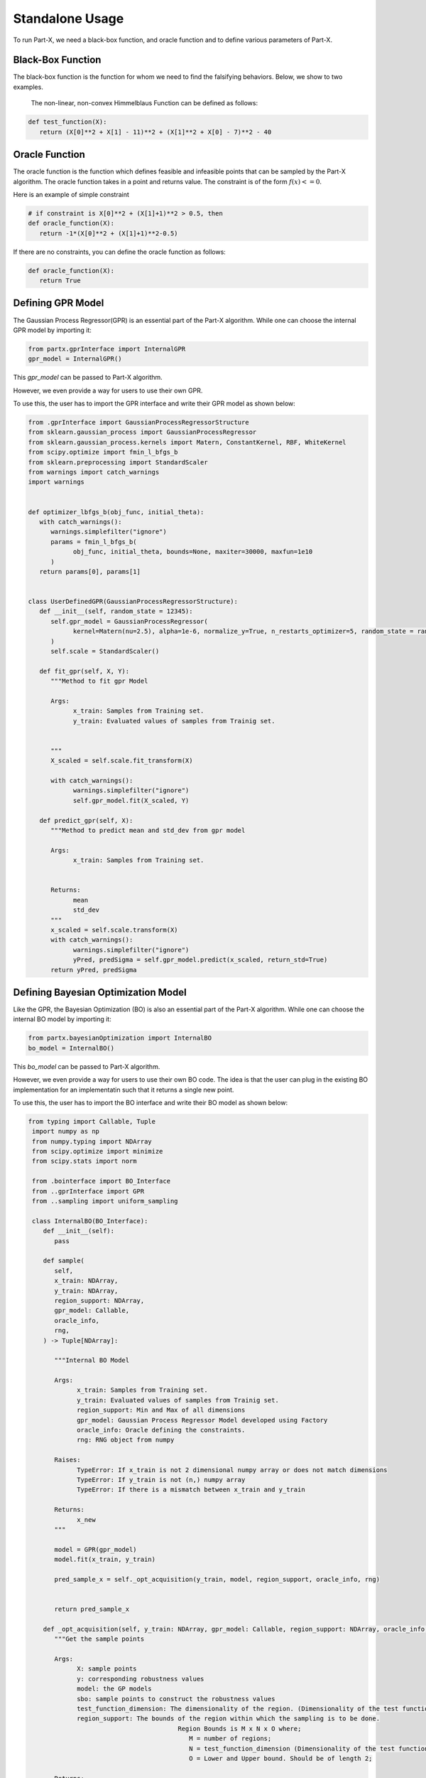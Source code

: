 .. part-x documentation master file, created by
   sphinx-quickstart on Wed Jan  5 07:23:12 2022.
   You can adapt this file completely to your liking, but it should at least
   contain the root `toctree` directive.

Standalone Usage
=================


To run Part-X, we need a black-box function, and oracle function and to define various parameters of Part-X. 

Black-Box Function
------------------
The black-box function is the function for whom we need to find the falsifying behaviors. Below, we show to two examples.

 The non-linear, non-convex Himmelblaus Function can be defined as follows:

.. code-block:: python

   def test_function(X):
      return (X[0]**2 + X[1] - 11)**2 + (X[1]**2 + X[0] - 7)**2 - 40

.. _reference_oracle_function:
Oracle Function
------------------
The oracle function is the function which defines feasible and infeasible points that can be sampled by the Part-X algorithm. The oracle function takes in a point and returns value. The constraint is of the form :math:`f(x) <= 0`. 

Here is an example of simple constraint

.. code-block:: python
   
   # if constraint is X[0]**2 + (X[1]+1)**2 > 0.5, then
   def oracle_function(X):
      return -1*(X[0]**2 + (X[1]+1)**2-0.5)


If there are no constraints, you can define the oracle function as follows:

.. code-block:: python

   def oracle_function(X):
      return True

.. _reference_gpr_definition_standalone:
Defining GPR Model
-------------------

The Gaussian Process Regressor(GPR) is an essential part of the Part-X algorithm. 
While one can choose the internal GPR model by importing it:

.. code-block:: python

   from partx.gprInterface import InternalGPR
   gpr_model = InternalGPR()

This *gpr_model* can be passed to Part-X algorithm.

However, we even provide a way for users to use their own GPR. 

To use this, the user has to import the GPR interface and write their GPR model as shown below:

.. code-block:: python

   from .gprInterface import GaussianProcessRegressorStructure
   from sklearn.gaussian_process import GaussianProcessRegressor
   from sklearn.gaussian_process.kernels import Matern, ConstantKernel, RBF, WhiteKernel
   from scipy.optimize import fmin_l_bfgs_b
   from sklearn.preprocessing import StandardScaler
   from warnings import catch_warnings
   import warnings


   def optimizer_lbfgs_b(obj_func, initial_theta):
      with catch_warnings():
         warnings.simplefilter("ignore")
         params = fmin_l_bfgs_b(
               obj_func, initial_theta, bounds=None, maxiter=30000, maxfun=1e10
         )
      return params[0], params[1]


   class UserDefinedGPR(GaussianProcessRegressorStructure):
      def __init__(self, random_state = 12345):
         self.gpr_model = GaussianProcessRegressor(
               kernel=Matern(nu=2.5), alpha=1e-6, normalize_y=True, n_restarts_optimizer=5, random_state = random_state
         )
         self.scale = StandardScaler()

      def fit_gpr(self, X, Y):
         """Method to fit gpr Model

         Args:
               x_train: Samples from Training set.
               y_train: Evaluated values of samples from Trainig set.

         
         """
         X_scaled = self.scale.fit_transform(X)
         
         with catch_warnings():
               warnings.simplefilter("ignore")
               self.gpr_model.fit(X_scaled, Y)

      def predict_gpr(self, X):
         """Method to predict mean and std_dev from gpr model

         Args:
               x_train: Samples from Training set.
               

         Returns:
               mean
               std_dev
         """
         x_scaled = self.scale.transform(X)
         with catch_warnings():
               warnings.simplefilter("ignore")
               yPred, predSigma = self.gpr_model.predict(x_scaled, return_std=True)
         return yPred, predSigma

.. _reference_bo_definition_standalone:
Defining Bayesian Optimization Model
------------------------------------

Like the GPR, the Bayesian Optimization (BO) is also an essential part of the Part-X algorithm. 
While one can choose the internal BO model by importing it:

.. code-block:: python

   from partx.bayesianOptimization import InternalBO
   bo_model = InternalBO()

This *bo_model* can be passed to Part-X algorithm.

However, we even provide a way for users to use their own BO code. The idea is that the user can plug in the existing BO implementation for an implementatin such that it returns a single new point.

To use this, the user has to import the BO interface and write their BO model as shown below:

.. code-block:: python

  from typing import Callable, Tuple
   import numpy as np
   from numpy.typing import NDArray
   from scipy.optimize import minimize
   from scipy.stats import norm

   from .bointerface import BO_Interface
   from ..gprInterface import GPR
   from ..sampling import uniform_sampling

   class InternalBO(BO_Interface):
      def __init__(self):
         pass

      def sample(
         self,
         x_train: NDArray,
         y_train: NDArray,
         region_support: NDArray,
         gpr_model: Callable,
         oracle_info,
         rng,
      ) -> Tuple[NDArray]:

         """Internal BO Model

         Args:
               x_train: Samples from Training set.
               y_train: Evaluated values of samples from Trainig set.
               region_support: Min and Max of all dimensions
               gpr_model: Gaussian Process Regressor Model developed using Factory
               oracle_info: Oracle defining the constraints.
               rng: RNG object from numpy

         Raises:
               TypeError: If x_train is not 2 dimensional numpy array or does not match dimensions
               TypeError: If y_train is not (n,) numpy array
               TypeError: If there is a mismatch between x_train and y_train

         Returns:
               x_new
         """
         
         model = GPR(gpr_model)
         model.fit(x_train, y_train)

         pred_sample_x = self._opt_acquisition(y_train, model, region_support, oracle_info, rng)


         return pred_sample_x

      def _opt_acquisition(self, y_train: NDArray, gpr_model: Callable, region_support: NDArray, oracle_info, rng) -> NDArray:
         """Get the sample points

         Args:
               X: sample points
               y: corresponding robustness values
               model: the GP models
               sbo: sample points to construct the robustness values
               test_function_dimension: The dimensionality of the region. (Dimensionality of the test function)
               region_support: The bounds of the region within which the sampling is to be done.
                                          Region Bounds is M x N x O where;
                                             M = number of regions;
                                             N = test_function_dimension (Dimensionality of the test function);
                                             O = Lower and Upper bound. Should be of length 2;

         Returns:
               The new sample points by BO
         """

         tf_dim = region_support.shape[0]
         lower_bound_theta = np.ndarray.flatten(region_support[:, 0])
         upper_bound_theta = np.ndarray.flatten(region_support[:, 1])

         curr_best = np.min(y_train)

         # bnds = Bounds(lower_bound_theta, upper_bound_theta)
         fun = lambda x_: -1 * self._acquisition(y_train, x_, gpr_model)

         random_samples = uniform_sampling(2000, region_support, tf_dim, oracle_info, rng)
         min_bo_val = -1 * self._acquisition(
               y_train, random_samples, gpr_model, "multiple"
         )

         min_bo = np.array(random_samples[np.argmin(min_bo_val), :])
         min_bo_val = np.min(min_bo_val)

         for _ in range(9):
               new_params = minimize(
                  fun,
                  bounds=list(zip(lower_bound_theta, upper_bound_theta)),
                  x0=min_bo,
               )

               if not new_params.success:
                  continue

               if min_bo is None or fun(new_params.x) < min_bo_val:
                  min_bo = new_params.x
                  min_bo_val = fun(min_bo)
         new_params = minimize(
               fun, bounds=list(zip(lower_bound_theta, upper_bound_theta)), x0=min_bo
         )
         min_bo = new_params.x

         return np.array(min_bo)

      def _surrogate(self, gpr_model: Callable, x_train: NDArray):
         """_surrogate Model function

         Args:
               model: Gaussian process model
               X: Input points

         Returns:
               Predicted values of points using gaussian process model
         """

         return gpr_model.predict(x_train)

      def _acquisition(self, y_train: NDArray, sample: NDArray, gpr_model: Callable, sample_type:str ="single") -> NDArray:
         """Acquisition Model: Expected Improvement

         Args:
               y_train: corresponding robustness values
               sample: Sample(s) whose EI is to be calculated
               gpr_model: GPR model
               sample_type: Single sample or list of model. Defaults to "single". other options is "multiple".

         Returns:
               EI of samples
         """
         curr_best = np.min(y_train)

         if sample_type == "multiple":
               mu, std = self._surrogate(gpr_model, sample)
               ei_list = []
               for mu_iter, std_iter in zip(mu, std):
                  pred_var = std_iter
                  if pred_var > 0:
                     var_1 = curr_best - mu_iter
                     var_2 = var_1 / pred_var

                     ei = (var_1 * norm.cdf(var_2)) + (
                           pred_var * norm.pdf(var_2)
                     )
                  else:
                     ei = 0.0

                  ei_list.append(ei)
               # print(np.array(ei_list).shape)
               # print("*****")
               # return np.array(ei_list)
         elif sample_type == "single":
               # print("kfkf")
               mu, std = self._surrogate(gpr_model, sample.reshape(1, -1))
               pred_var = std[0]
               if pred_var > 0:
                  var_1 = curr_best - mu[0]
                  var_2 = var_1 / pred_var

                  ei = (var_1 * norm.cdf(var_2)) + (
                     pred_var * norm.pdf(var_2)
                  )
               else:
                  ei = 0.0
               # return ei

         if sample_type == "multiple":
               return_ei = np.array(ei_list)
         elif sample_type == "single":
               return_ei = ei

         return return_ei



Parameters
----------

The parameters that need to be defined for Part-X are mentioned below.
The usage of these parameters are defined in the :ref:`reference_examples`

- **BENCHMARK_NAME**: string
   Name of the benchmark

..

- **test_function**: function
   The black-box test function

..

- **oracle_function**: function
   The oracle function

..

- **num_macro_rep**: int
   The number of replications

..

- **init_reg_sup**: 2-d Numpy Array
   Needs to be a 3-dimensional list that represents the initial region support of the function.
   For exmples: 

   .. code-block:: python

      region_support = [[-5,5], [-2,3], [-3,4]]
   
   Here, the first dimension has the range [-5,5], the second dimension has the range [-2,3] and theird dimension has the range [-3,4]

..

- **tf_dim**: int
   Needs to be an interger that represents the dimensionality of the blask-box function

..
- **max_budget**: int
   The maximum budget or the maximum number of evaluations of the black-box function that are allowed.

..
- **init_budget**: int
   The initiliazation budget of the algorithm. This refers to minimimum nunmber of samples that are required to be present in a region in order to generate samples from bayesian optimization and classify the region.

..

- **bo_budget**: int
   The number of samples that needs to be generated from Bayesian Optimization

..

- **cs_budget**: int
   The number of samples that must sampled from continuous sampling phase.

..

- **n_tries_randomsampling**: int
   The number of tries a point should be sampled again to follow constraints in the random sampling phase. In case of no no constraint, set the value to 1. An error is raised if the number of tries is exhausted.

..

- **n_tries_BO**: int
   The number of tries a point should be sampled again to follow constraints in the BO sampling phase. In case of no constraint, set the value to 1. If th number of tries is exhausted, a random feasible point is selected.

..

- **alpha**: float, [0,1]
   Region Classification percentile

..

- **R**: int
   The number of monte-carlo iterations. This is used in calculation of quantiles of a region.

..

- **M**: int
   The number of evaluation of per monte-carlo iteration. This is used in calculation of quantiles of a region.

..


- **delta**: float, int
   A number used to define the fraction of dimension, below which no further brnching in that dimension takes place. It is used for clsssificastion of a region.

..

- **fv_quantiles_for_gp** list
   List of values used for calculation at certain quantile values.

..



- **branching_factor**: int
   Number of sub-regions in which a region is branched. 

..

- **uniform_partitioning** True/False
   Wether to perform Uniform Partitioning or not. 

.. 

- **start_seed**: int
   Starting seed of the experiment to ensure reproducibility.

..

- **gpr_model**: The Gaussian Process Regressor model. Described in detail :ref:`_reference_gpr_definition_standalone` .

..

- **bo_model**: The Bayesian Optimization model. Described in detail :ref:`_reference_bo_definition_standalone` .

..

- **init_sampling_type**: str
   Initial Sampling Algorithms. Defaults to "lhs_sampling". Can also use "uniform_sampling"
..

- **cs_sampling_type**: str
   Continued Sampling Mechanism. Defaults to "lhs_sampling". Can also use "uniform_sampling"
..

- **q_estim_sampling**: str
   Quantile estimation sampling Mechanism. Defaults to "lhs_sampling". Can also use "uniform_sampling"
..

- **mc_integral_sampling_type**: str
   Monte Carlo Integral Sampling Mechanism. Defaults to "lhs_sampling". Can also use "uniform_sampling"
..

- **results_sampling_type**: str
   Results Sampling Mechanism. Defaults to "lhs_sampling". Can also use "uniform_sampling"
..

- **results_at_confidence**: float
   Confidence level at which result to be computed
..

- **results_folder_name**: 
   Results folder name, 
..

- **num_cores**: int
   Number of cores to use. If value is 1, no parallalization is used. If value is greater than 1, various macro-replication will be spread over the cores.

It would be advisable to refer to Algorithm 1, 2, 3, 4 in the paper `Part-X <https://arxiv.org/pdf/2110.10729.pdf>`_ to get a deeper understanding of these paramters and where they are used.


Running the Optimizer
----------------------

Once the black-box function and the parameters are defined, we can run the code. 

If we are using psy-staliro and passing the Part-X as an optimizer, we csn define the parameters as follows and pass them as options to psy-staliro. 

.. code-block:: python

   ...

   from partx.partxInterface import run_partx

   run_partx(BENCHMARK_NAME, 
            test_function, 
            oracle_function,
            num_macro_reps, 
            init_reg_sup, 
            tf_dim,
            max_budget, 
            init_budget, 
            bo_budget, 
            cs_budget, 
            n_tries_randomsampling,
            n_tries_BO,
            alpha, 
            R, 
            M, 
            delta, 
            fv_quantiles_for_gp,
            branching_factor, 
            uniform_partitioning, 
            start_seed,
            gpr_model, 
            bo_model, 
            init_sampling_type, 
            cs_sampling_type, 
            q_estim_sampling, 
            mc_integral_sampling_type, 
            results_sampling_type, 
            results_at_confidence, 
            results_folder_name, 
            num_cores) 

..

   